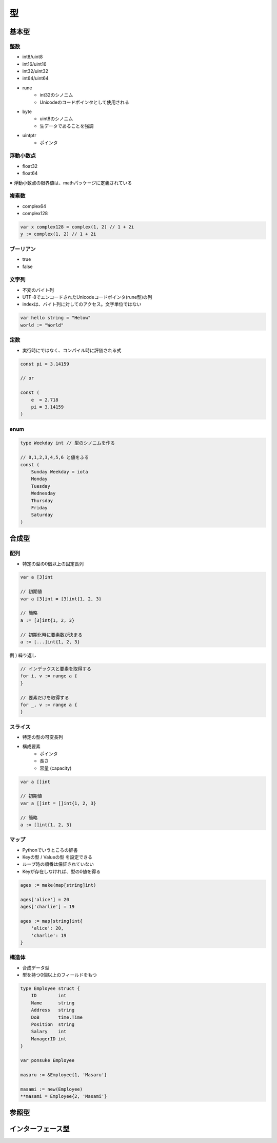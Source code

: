 型
===================================

基本型
-----------------------------------

整数
^^^^^^^^^^^^^^^^^^^^^^^^^^^^^^^^^^^

- int8/uint8
- int16/uint16
- int32/uint32
- int64/uint64
- rune
	- int32のシノニム
	- Unicodeのコードポインタとして使用される
- byte
	- uint8のシノニム
	- 生データであることを強調
- uintptr
	- ポインタ


浮動小数点
^^^^^^^^^^^^^^^^^^^^^^^^^^^^^^^^^^^

- float32
- float64

※ 浮動小数点の限界値は、mathパッケージに定義されている


複素数
^^^^^^^^^^^^^^^^^^^^^^^^^^^^^^^^^^^

- complex64
- complex128

.. code-block:: go

    var x complex128 = complex(1, 2) // 1 + 2i
    y := complex(1, 2) // 1 + 2i


ブーリアン
^^^^^^^^^^^^^^^^^^^^^^^^^^^^^^^^^^^

- true
- false


文字列
^^^^^^^^^^^^^^^^^^^^^^^^^^^^^^^^^^^

- 不変のバイト列
- UTF-8でエンコードされたUnicodeコードポインタ(rune型)の列
- indexは、バイト列に対してのアクセス。文字単位ではない

.. code-block:: go

    var hello string = "Helow"
    world := "World"


定数
^^^^^^^^^^^^^^^^^^^^^^^^^^^^^^^^^^^

- 実行時にではなく、コンパイル時に評価される式

.. code-block:: go

    const pi = 3.14159

    // or

    const (
        e  = 2.718
        pi = 3.14159
    )


enum
^^^^^^^^^^^^^^^^^^^^^^^^^^^^^^^^^^^

.. code-block:: go

    type Weekday int // 型のシノニムを作る

    // 0,1,2,3,4,5,6 と値をふる
    const (
        Sunday Weekday = iota
        Monday
        Tuesday
        Wednesday
        Thursday
        Friday
        Saturday
    )


合成型
-----------------------------------

配列
^^^^^^^^^^^^^^^^^^^^^^^^^^^^^^^^^^^

- 特定の型の0個以上の固定長列

.. code-block:: go

    var a [3]int

    // 初期値
    var a [3]int = [3]int{1, 2, 3}

    // 簡略
    a := [3]int{1, 2, 3}

    // 初期化時に要素数が決まる
    a := [...]int{1, 2, 3}

例 ) 繰り返し

.. code-block:: go

    // インデックスと要素を取得する
    for i, v := range a {
    }

    // 要素だけを取得する
    for _, v := range a {
    }


スライス
^^^^^^^^^^^^^^^^^^^^^^^^^^^^^^^^^^^

- 特定の型の可変長列
- 構成要素
	- ポインタ
	- 長さ
	- 容量 (capacity)

.. code-block:: go

    var a []int

    // 初期値
    var a []int = []int{1, 2, 3}

    // 簡略
    a := []int{1, 2, 3}


マップ
^^^^^^^^^^^^^^^^^^^^^^^^^^^^^^^^^^^

- Pythonでいうところの辞書
- Keyの型 / Valueの型 を設定できる
- ループ時の順番は保証されていない
- Keyが存在しなければ、型の0値を得る

.. code-block:: go

    ages := make(map[string]int)

    ages['alice'] = 20
    ages['charlie'] = 19

    ages := map[string]int{
        'alice': 20,
        'charlie': 19
    }


構造体
^^^^^^^^^^^^^^^^^^^^^^^^^^^^^^^^^^^

- 合成データ型
- 型を持つ0個以上のフィールドをもつ

.. code-block:: go

    type Employee struct {
        ID        int
        Name      string
        Address   string
        DoB       time.Time
        Position  string
        Salary    int
        ManagerID int
    }

    var ponsuke Employee

    masaru := &Employee{1, 'Masaru'}

    masami := new(Employee)
    **masami = Employee{2, 'Masami'}



参照型
-----------------------------------



インターフェース型
-----------------------------------
